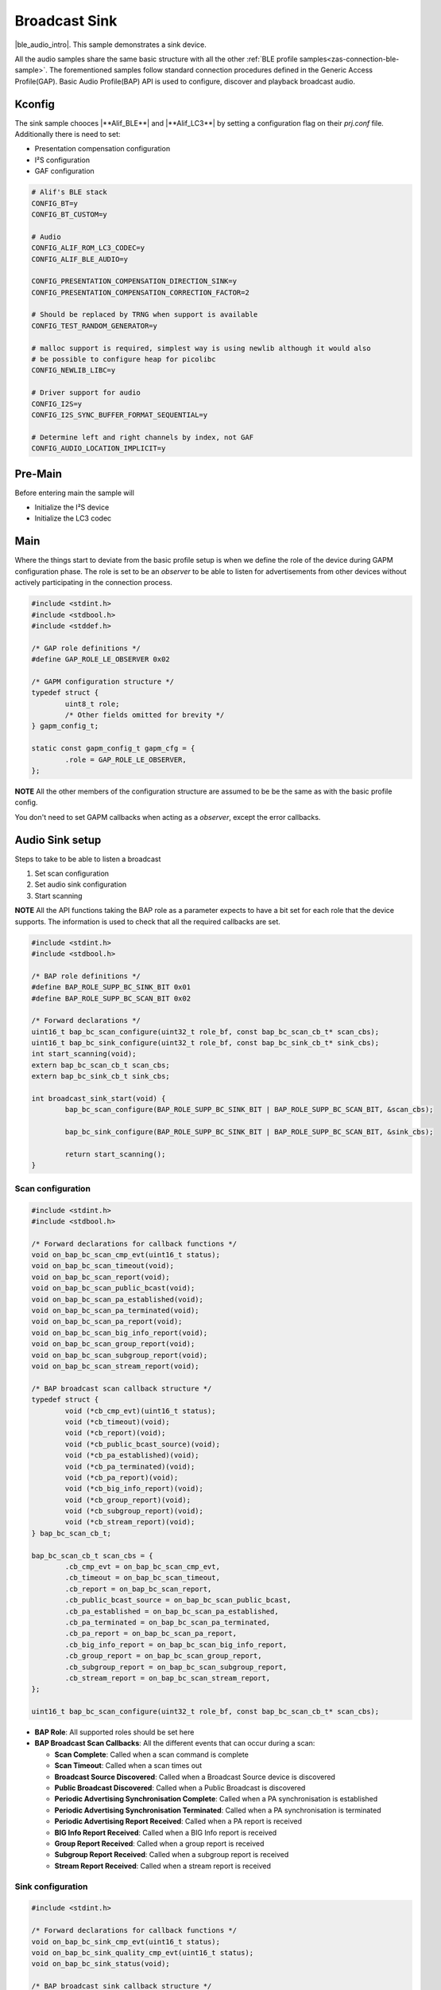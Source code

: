 .. _zas-connection-ble-audiosink:

##############
Broadcast Sink
##############
|ble_audio_intro|. This sample demonstrates a sink device.

All the audio samples share the same basic structure with all the other :ref:`BLE profile samples<zas-connection-ble-sample>`.
The forementioned samples follow standard connection procedures defined in the Generic Access Profile(GAP).
Basic Audio Profile(BAP) API is used to configure, discover and playback broadcast audio.

.. figure:: /images/alif_ble_sink_flowchart.drawio.png

*******
Kconfig
*******

The sink sample chooces |**Alif_BLE**| and  |**Alif_LC3**| by setting a configuration flag on their *prj.conf* file.
Additionally there is need to set:

*  Presentation compensation configuration
*  I²S configuration
*  GAF configuration

.. code-block:: kconfig

	# Alif's BLE stack
	CONFIG_BT=y
	CONFIG_BT_CUSTOM=y

	# Audio
	CONFIG_ALIF_ROM_LC3_CODEC=y
	CONFIG_ALIF_BLE_AUDIO=y

	CONFIG_PRESENTATION_COMPENSATION_DIRECTION_SINK=y
	CONFIG_PRESENTATION_COMPENSATION_CORRECTION_FACTOR=2

	# Should be replaced by TRNG when support is available
	CONFIG_TEST_RANDOM_GENERATOR=y

	# malloc support is required, simplest way is using newlib although it would also
	# be possible to configure heap for picolibc
	CONFIG_NEWLIB_LIBC=y

	# Driver support for audio
	CONFIG_I2S=y
	CONFIG_I2S_SYNC_BUFFER_FORMAT_SEQUENTIAL=y

	# Determine left and right channels by index, not GAF
	CONFIG_AUDIO_LOCATION_IMPLICIT=y

.. figure:: /images/alif_ble_audio_presentation_layer_sink.drawio.png

********
Pre-Main
********
Before entering main the sample will

* Initialize the I²S device
* Initialize the LC3 codec

****
Main
****
Where the things start to deviate from the basic profile setup is when we define the role of the device during GAPM configuration phase.
The role is set to be an *observer* to be able to listen for advertisements from other devices without actively participating in the connection process.

.. code-block:: c

	#include <stdint.h>
	#include <stdbool.h>
	#include <stddef.h>

	/* GAP role definitions */
	#define GAP_ROLE_LE_OBSERVER 0x02

	/* GAPM configuration structure */
	typedef struct {
		uint8_t role;
		/* Other fields omitted for brevity */
	} gapm_config_t;

	static const gapm_config_t gapm_cfg = {
		.role = GAP_ROLE_LE_OBSERVER,
	};

**NOTE** All the other members of the configuration structure are assumed to be be the same as with the basic profile config.

You don't need to set GAPM callbacks when acting as a *observer*, except the error callbacks.

****************
Audio Sink setup
****************

Steps to take to be able to listen a broadcast

1. Set scan configuration
2. Set audio sink configuration
3. Start scanning

**NOTE** All the API functions taking the BAP role as a parameter expects to have a bit set for each role that the device supports.
The information is used to check that all the required callbacks are set.

.. code-block:: c

	#include <stdint.h>
	#include <stdbool.h>

	/* BAP role definitions */
	#define BAP_ROLE_SUPP_BC_SINK_BIT 0x01
	#define BAP_ROLE_SUPP_BC_SCAN_BIT 0x02

	/* Forward declarations */
	uint16_t bap_bc_scan_configure(uint32_t role_bf, const bap_bc_scan_cb_t* scan_cbs);
	uint16_t bap_bc_sink_configure(uint32_t role_bf, const bap_bc_sink_cb_t* sink_cbs);
	int start_scanning(void);
	extern bap_bc_scan_cb_t scan_cbs;
	extern bap_bc_sink_cb_t sink_cbs;

	int broadcast_sink_start(void) {
		bap_bc_scan_configure(BAP_ROLE_SUPP_BC_SINK_BIT | BAP_ROLE_SUPP_BC_SCAN_BIT, &scan_cbs);

		bap_bc_sink_configure(BAP_ROLE_SUPP_BC_SINK_BIT | BAP_ROLE_SUPP_BC_SCAN_BIT, &sink_cbs);

		return start_scanning();
	}

Scan configuration
==================

.. code-block:: c

	#include <stdint.h>
	#include <stdbool.h>

	/* Forward declarations for callback functions */
	void on_bap_bc_scan_cmp_evt(uint16_t status);
	void on_bap_bc_scan_timeout(void);
	void on_bap_bc_scan_report(void);
	void on_bap_bc_scan_public_bcast(void);
	void on_bap_bc_scan_pa_established(void);
	void on_bap_bc_scan_pa_terminated(void);
	void on_bap_bc_scan_pa_report(void);
	void on_bap_bc_scan_big_info_report(void);
	void on_bap_bc_scan_group_report(void);
	void on_bap_bc_scan_subgroup_report(void);
	void on_bap_bc_scan_stream_report(void);

	/* BAP broadcast scan callback structure */
	typedef struct {
		void (*cb_cmp_evt)(uint16_t status);
		void (*cb_timeout)(void);
		void (*cb_report)(void);
		void (*cb_public_bcast_source)(void);
		void (*cb_pa_established)(void);
		void (*cb_pa_terminated)(void);
		void (*cb_pa_report)(void);
		void (*cb_big_info_report)(void);
		void (*cb_group_report)(void);
		void (*cb_subgroup_report)(void);
		void (*cb_stream_report)(void);
	} bap_bc_scan_cb_t;

	bap_bc_scan_cb_t scan_cbs = {
		.cb_cmp_evt = on_bap_bc_scan_cmp_evt,
		.cb_timeout = on_bap_bc_scan_timeout,
		.cb_report = on_bap_bc_scan_report,
		.cb_public_bcast_source = on_bap_bc_scan_public_bcast,
		.cb_pa_established = on_bap_bc_scan_pa_established,
		.cb_pa_terminated = on_bap_bc_scan_pa_terminated,
		.cb_pa_report = on_bap_bc_scan_pa_report,
		.cb_big_info_report = on_bap_bc_scan_big_info_report,
		.cb_group_report = on_bap_bc_scan_group_report,
		.cb_subgroup_report = on_bap_bc_scan_subgroup_report,
		.cb_stream_report = on_bap_bc_scan_stream_report,
	};

	uint16_t bap_bc_scan_configure(uint32_t role_bf, const bap_bc_scan_cb_t* scan_cbs);

* **BAP Role**: All supported roles should be set here
* **BAP Broadcast Scan Callbacks**: All the different events that can occur during a scan:

  * **Scan Complete**: Called when a scan command is complete
  * **Scan Timeout**: Called when a scan times out
  * **Broadcast Source Discovered**: Called when a Broadcast Source device is discovered
  * **Public Broadcast Discovered**: Called when a Public Broadcast is discovered
  * **Periodic Advertising Synchronisation Complete**: Called when a PA synchronisation is established
  * **Periodic Advertising Synchronisation Terminated**: Called when a PA synchronisation is terminated
  * **Periodic Advertising Report Received**: Called when a PA report is received
  * **BIG Info Report Received**: Called when a BIG Info report is received
  * **Group Report Received**: Called when a group report is received
  * **Subgroup Report Received**: Called when a subgroup report is received
  * **Stream Report Received**: Called when a stream report is received

Sink configuration
==================

.. code-block:: c

	#include <stdint.h>

	/* Forward declarations for callback functions */
	void on_bap_bc_sink_cmp_evt(uint16_t status);
	void on_bap_bc_sink_quality_cmp_evt(uint16_t status);
	void on_bap_bc_sink_status(void);

	/* BAP broadcast sink callback structure */
	typedef struct {
		void (*cb_cmp_evt)(uint16_t status);
		void (*cb_quality_cmp_evt)(uint16_t status);
		void (*cb_status)(void);
	} bap_bc_sink_cb_t;

	static const bap_bc_sink_cb_t sink_cbs = {
		.cb_cmp_evt = on_bap_bc_sink_cmp_evt,
		.cb_quality_cmp_evt = on_bap_bc_sink_quality_cmp_evt,
		.cb_status = on_bap_bc_sink_status,
	};


	uint16_t bap_bc_sink_configure(uint32_t role_bf, const bap_bc_sink_cb_t* sink_cbs);

* **BAP Role**: All supported roles should be set here
* **BAP Broadcast Sink Callbacks**: All the different events that can occur during a broadcast sink:

    * **Command Complete**: Called when a command has been completed
    * **Get Quality Complete**: Called when BAP_BC_SINK_GET_QUALITY command has been completed
    * **Synchronisation Status**: Called when status of synchronization with a Broadcast Group has changed

Scanning
========

.. code-block:: c

	#include <stdint.h>
	#include <stdbool.h>

	/* Forward declarations */
	void bap_bc_scan_start(uint16_t timeout);
	void reset_sink_config(void);

	/* Global variables */
	bool public_broadcast_found;

	static int start_scanning(void)
	{
		/* Zero timeout value causes it to scan until explicitly stopped */
		bap_bc_scan_start(0);

		reset_sink_config();
		public_broadcast_found = false;

		return 0;
	}

* Start the scan operation
* Reset the sink configuration which means:

    * Initializing the datapath configuration
    * Choosing the I²S device

Sink enable
===========
Once the the device gets a stream report and the number of expected streams are detected device stops scanning for PA reports.
Sink is started at this phase.
